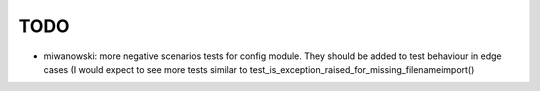 TODO
====

- miwanowski: more negative scenarios tests for config module. They should be added to test behaviour in edge cases (I would expect to see more tests similar to test_is_exception_raised_for_missing_filenameimport()

